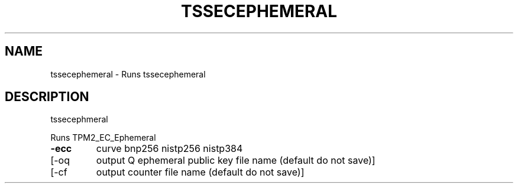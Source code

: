 '.\" DO NOT MODIFY THIS FILE!  It was generated by help2man 1.47.13.
.TH TSSECEPHEMERAL "1" "November 2020" "tssecephemeral 1.6" "User Commands"
.SH NAME
tssecephemeral \- Runs tssecephemeral
.SH DESCRIPTION
tssecephmeral
.PP
Runs TPM2_EC_Ephemeral
.TP
\fB\-ecc\fR
curve
bnp256
nistp256
nistp384
.TP
[\-oq
output Q ephemeral public key file name (default do not save)]
.TP
[\-cf
output counter file name (default do not save)]

